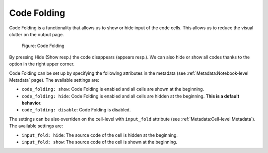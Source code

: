 Code Folding
================

Code Folding is a functionality that allows us to show or hide input of the code cells. This allows us to reduce the visual clutter on the output page.

.. _code-folding-figure:
.. figure:: _static/code-folding.png
    :class: no-scaled-link
    :scale: 50 %
    :alt: Code folding.

    Figure: Code Folding

By pressing Hide (Show resp.) the code disappears (appears resp.). We can also hide or show all codes thanks to the option in the right upper corner.

Code Folding can be set up by specifying the following attributes in the metadata (see :ref:`Metadata:Notebook-level Metadata` page). The available settings are:

* ``code_folding: show``: Code Folding is enabled and all cells are shown at the beginning.
* ``code_folding: hide``: Code Folding is enabled and all cells are hidden at the beginning. **This is a default behavior.**
* ``code_folding: disable``: Code Folding is disabled.

The settings can be also overriden on the cell-level with ``input_fold`` attribute (see :ref:`Metadata:Cell-level Metadata`). The available settings are:

* ``input_fold: hide``: The source code of the cell is hidden at the beginning.
* ``input_fold: show``: The source code of the cell is shown at the beginning.